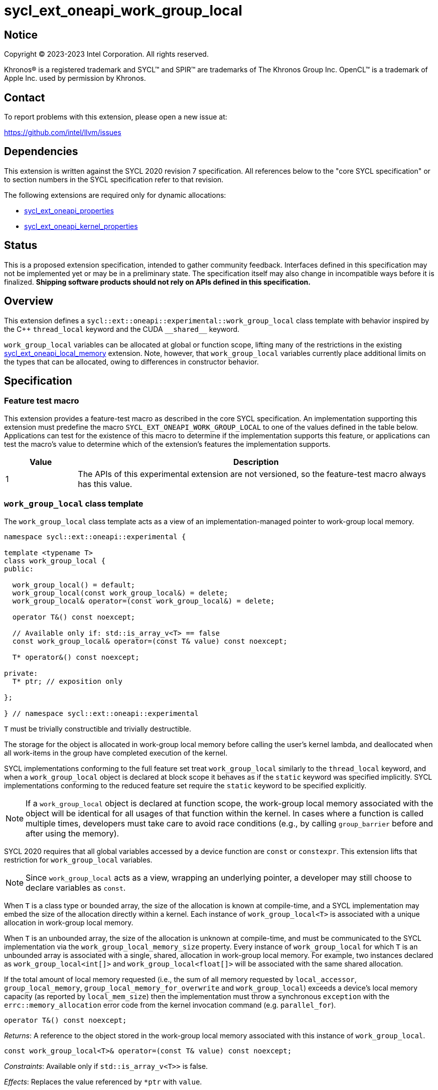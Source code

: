= sycl_ext_oneapi_work_group_local

:source-highlighter: coderay
:coderay-linenums-mode: table

// This section needs to be after the document title.
:doctype: book
:toc2:
:toc: left
:encoding: utf-8
:lang: en
:dpcpp: pass:[DPC++]

// Set the default source code type in this document to C++,
// for syntax highlighting purposes.  This is needed because
// docbook uses c++ and html5 uses cpp.
:language: {basebackend@docbook:c++:cpp}


== Notice

[%hardbreaks]
Copyright (C) 2023-2023 Intel Corporation.  All rights reserved.

Khronos(R) is a registered trademark and SYCL(TM) and SPIR(TM) are trademarks
of The Khronos Group Inc.  OpenCL(TM) is a trademark of Apple Inc. used by
permission by Khronos.


== Contact

To report problems with this extension, please open a new issue at:

https://github.com/intel/llvm/issues


== Dependencies

This extension is written against the SYCL 2020 revision 7 specification.  All
references below to the "core SYCL specification" or to section numbers in the
SYCL specification refer to that revision.

The following extensions are required only for dynamic allocations:

- link:../experimental/sycl_ext_oneapi_properties.asciidoc[sycl_ext_oneapi_properties]

- link:../experimental/sycl_ext_oneapi_kernel_properties.asciidoc[sycl_ext_oneapi_kernel_properties]


== Status

This is a proposed extension specification, intended to gather community
feedback.  Interfaces defined in this specification may not be implemented yet
or may be in a preliminary state.  The specification itself may also change in
incompatible ways before it is finalized.  *Shipping software products should
not rely on APIs defined in this specification.*


== Overview

This extension defines a `sycl::ext::oneapi::experimental::work_group_local`
class template with behavior inspired by the {cpp} `thread_local` keyword
and the CUDA `+__shared__+` keyword.

`work_group_local` variables can be allocated at global or function scope,
lifting many of the restrictions in the existing
link:../supported/sycl_ext_oneapi_local_memory.asciidoc[sycl_ext_oneapi_local_memory]
extension. Note, however, that `work_group_local` variables currently place
additional limits on the types that can be allocated, owing to differences in
constructor behavior.


== Specification

=== Feature test macro

This extension provides a feature-test macro as described in the core SYCL
specification.  An implementation supporting this extension must predefine the
macro `SYCL_EXT_ONEAPI_WORK_GROUP_LOCAL` to one of the values defined in the
table below.  Applications can test for the existence of this macro to
determine if the implementation supports this feature, or applications can test
the macro's value to determine which of the extension's features the
implementation supports.

[%header,cols="1,5"]
|===
|Value
|Description

|1
|The APIs of this experimental extension are not versioned, so the
 feature-test macro always has this value.
|===


=== `work_group_local` class template

The `work_group_local` class template acts as a view of an
implementation-managed pointer to work-group local memory.

[source,c++]
----
namespace sycl::ext::oneapi::experimental {

template <typename T>
class work_group_local {
public:

  work_group_local() = default;
  work_group_local(const work_group_local&) = delete;
  work_group_local& operator=(const work_group_local&) = delete;

  operator T&() const noexcept;

  // Available only if: std::is_array_v<T> == false
  const work_group_local& operator=(const T& value) const noexcept;

  T* operator&() const noexcept;

private:
  T* ptr; // exposition only

};

} // namespace sycl::ext::oneapi::experimental
----

`T` must be trivially constructible and trivially destructible.

The storage for the object is allocated in work-group local memory before
calling the user's kernel lambda, and deallocated when all work-items
in the group have completed execution of the kernel.

SYCL implementations conforming to the full feature set treat
`work_group_local` similarly to the `thread_local` keyword, and when
a `work_group_local` object is declared at block scope it behaves
as if the `static` keyword was specified implicitly. SYCL implementations
conforming to the reduced feature set require the `static` keyword to be
specified explicitly.

[NOTE]
====
If a `work_group_local` object is declared at function scope, the work-group
local memory associated with the object will be identical for all usages of
that function within the kernel. In cases where a function is called multiple
times, developers must take care to avoid race conditions (e.g., by calling
`group_barrier` before and after using the memory).
====

SYCL 2020 requires that all global variables accessed by a device function are
`const` or `constexpr`. This extension lifts that restriction for
`work_group_local` variables.

[NOTE]
====
Since `work_group_local` acts as a view, wrapping an underlying pointer, a
developer may still choose to declare variables as `const`.
====

When `T` is a class type or bounded array, the size of the allocation is known
at compile-time, and a SYCL implementation may embed the size of the allocation
directly within a kernel. Each instance of `work_group_local<T>` is associated
with a unique allocation in work-group local memory.

When `T` is an unbounded array, the size of the allocation is unknown at
compile-time, and must be communicated to the SYCL implementation via the
`work_group_local_memory_size` property. Every instance of `work_group_local`
for which `T` is an unbounded array is associated with a single, shared,
allocation in work-group local memory. For example, two instances declared as
`work_group_local<int[]>` and `work_group_local<float[]>` will be associated
with the same shared allocation.

If the total amount of local memory requested (i.e., the sum of all memory
requested by `local_accessor`, `group_local_memory`,
`group_local_memory_for_overwrite` and `work_group_local`) exceeds a device's
local memory capacity (as reported by `local_mem_size`) then the implementation
must throw a synchronous `exception` with the `errc::memory_allocation` error
code from the kernel invocation command (e.g. `parallel_for`).

[source,c++]
----
operator T&() const noexcept;
----
_Returns_: A reference to the object stored in the work-group local memory
associated with this instance of `work_group_local`.

[source,c++]
----
const work_group_local<T>& operator=(const T& value) const noexcept;
----
_Constraints_: Available only if `std::is_array_v<T>>` is false.

_Effects_: Replaces the value referenced by `*ptr` with `value`.

_Returns_: A reference to this instance of `work_group_local`.

[source,c++]
----
T* operator&() const noexcept;
----
_Returns_: A pointer to the work-group local memory associated with this
instance of `work_group_local` (i.e., `ptr`).


==== Kernel properties

The `work_group_local_size` property must be passed to a kernel to determine
the run-time size of the work-group local memory allocation associated with
all `work_group_local` variables of unbounded array type.

[source,c++]
----
namespace sycl::ext::oneapi::experimental {

struct work_group_local_size {
  constexpr work_group_local_size(size_t bytes) : value(bytes) {}
  size_t value;
}; // work_group_local_size

using work_group_local_size_key = work_group_local_size;

template <>struct is_property_key<work_group_local_size_key> : std::true_type {};

} // namespace sycl::ext::oneapi::experimental
----

|===
|Property|Description

|`work_group_local_size`
|The `work_group_local_size` property describes the amount of dynamic
work-group local memory required by the kernel in bytes.

|===


==== Usage examples

===== Allocations with size known at compile-time

[source,c++]
----
using namespace syclex = sycl::ext::oneapi::experimental;

/* optional: static const */ syclex::work_group_local<int> program_scope_scalar;
/* optional: static const */ syclex::work_group_local<int[16]> program_scope_array;

void foo() {
  /* optional: static const */ syclex::work_group_local<int> function_scope_scalar;
  function_scope_scalar = 1; // assignment via overloaded = operator
  function_scope_scalar += 2; // += operator via implicit conversion to int&
  int* ptr = &function_scope_scalar; // conversion to pointer via overloaded & operator
}

void bar() {
  /* optional: static const */ sylex::work_group_local<int[64]> function_scope_array;
  function_scope_array[0] = 1; // [] operator via implicit conversion to int(&)[64]
  int* ptr = function_scope_array; // conversion to pointer via implicit conversion to int(&)[64]
}
----

===== Allocations with size unknown at compile-time

[source,c++]
----
using namespace syclex = sycl::ext::oneapi::experimental;

/* optional: static const */ syclex::work_group_local<int[]> dynamic_program_scope_array;

...

q.parallel_for(sycl::nd_range<1>{N, M},
  syclex::properties{syclex::work_group_local_size(M * sizeof(int))},
  [=](sycl::nd_item<1> it) {
  ...
});
----


== Implementation notes

This non-normative section provides information about one possible
implementation of this extension.  It is not part of the specification of the
extension's API.

For class types and bounded arrays, the class can be implemented on top of
the existing `__sycl_allocateLocalMemory` intrinsic:
[source,c++]
----
#ifdef __SYCL_DEVICE_ONLY__
  __attribute__((opencl_local)) T *ptr = reinterpret_cast<__attribute__((opencl_local)) T *>(__sycl_allocateLocalMemory(sizeof(T), alignof(T)));
#else
  T *ptr{};
#endif
----

Note, however, that implementing the correct semantics may require some
adjustment to the handling of this intrinsic. A simple class as written above
would create a separate allocation for every call to an inlined function.
Creating work-group local allocations should be handled before inlining to
prevent this.

For unbounded arrays, a separate specialization of the class will be required,
and the implementation may need to generate some additional code to
appropriately initialize the pointer(s) wrapped by `work_group_local` objects.
Alternatively, it may be possible to initialize the pointer to the beginning
of the device's local memory region (if that value is known). Either way, the
implementation must account for the existence of one or more `local_accessor`
objects (which themselves may allocate a dynamic amount of work-group local
memory).


== Issues

None.
